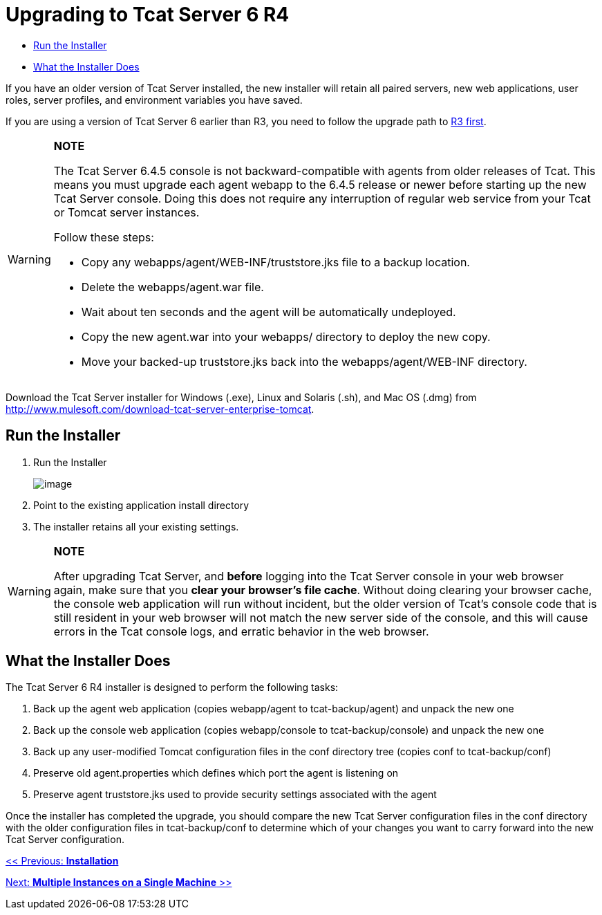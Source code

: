 = Upgrading to Tcat Server 6 R4

* link:#UpgradingtoR4-RuntheInstaller[Run the Installer]
* link:#UpgradingtoR4-WhattheInstallerDoes[What the Installer Does]

If you have an older version of Tcat Server installed, the new installer will retain all paired servers, new web applications, user roles, server profiles, and environment variables you have saved.

If you are using a version of Tcat Server 6 earlier than R3, you need to follow the upgrade path to link:/docs/display/TCAT/Upgrading+to+6.3[R3 first].

[WARNING]
====
*NOTE*

The Tcat Server 6.4.5 console is not backward-compatible with agents from older releases of Tcat.
This means you must upgrade each agent webapp to the 6.4.5 release or newer before starting up the new Tcat Server console. Doing this does not require any interruption of regular web service from your Tcat or Tomcat server instances.

Follow these steps:

* Copy any webapps/agent/WEB-INF/truststore.jks file to a backup location.
* Delete the webapps/agent.war file.
* Wait about ten seconds and the agent will be automatically undeployed.
* Copy the new agent.war into your webapps/ directory to deploy the new copy.
* Move your backed-up truststore.jks back into the webapps/agent/WEB-INF directory.
====

Download the Tcat Server installer for Windows (.exe), Linux and Solaris (.sh), and Mac OS (.dmg) from http://www.mulesoft.com/download-tcat-server-enterprise-tomcat.

== Run the Installer

. Run the Installer
+
image:/docs/plugins/servlet/confluence/placeholder/unknown-macro?name=table-plus&locale=en_GB&version=2[image]
+
. Point to the existing application install directory
. The installer retains all your existing settings.

[WARNING]
====
*NOTE*

After upgrading Tcat Server, and *before* logging into the Tcat Server console in your web browser again, make sure that you *clear your browser's file cache*. Without doing clearing your browser cache, the console web application will run without incident, but the older version of Tcat's console code that is still resident in your web browser will not match the new server side of the console, and this will cause errors in the Tcat console logs, and erratic behavior in the web browser.
====

== What the Installer Does

The Tcat Server 6 R4 installer is designed to perform the following tasks:

. Back up the agent web application (copies webapp/agent to tcat-backup/agent) and unpack the new one
. Back up the console web application (copies webapp/console to tcat-backup/console) and unpack the new one
. Back up any user-modified Tomcat configuration files in the conf directory tree (copies conf to tcat-backup/conf)
. Preserve old agent.properties which defines which port the agent is listening on
. Preserve agent truststore.jks used to provide security settings associated with the agent

Once the installer has completed the upgrade, you should compare the new Tcat Server configuration files in the conf directory with the older configuration files in tcat-backup/conf to determine which of your changes you want to carry forward into the new Tcat Server configuration.

link:/docs/display/TCAT/Installation[<< Previous: *Installation*]

link:/docs/display/TCAT/Installing+Multiple+Tcat+Instances+on+a+Single+Machine[Next: *Multiple Instances on a Single Machine* >>]
